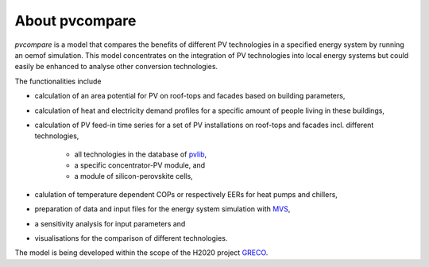 
.. _about:

About pvcompare
~~~~~~~~~~~~~~~
*pvcompare* is a model that compares the benefits of different PV technologies in a specified energy system by running
an oemof simulation. This model concentrates on the integration of PV technologies into local energy systems but could
easily be enhanced to analyse other conversion technologies.

The functionalities include

* calculation of an area potential for PV on roof-tops and facades based on building parameters,
* calculation of heat and electricity demand profiles for a specific amount of people living in these buildings,
* calculation of PV feed-in time series for a set of PV installations on roof-tops and facades incl. different technologies,

    * all technologies in the database of `pvlib <https://pvlib-python.readthedocs.io/en/stable/index.html>`_,
    * a specific concentrator-PV module, and
    * a module of silicon-perovskite cells,

* calulation of temperature dependent COPs or respectively EERs for heat pumps and chillers,
* preparation of data and input files for the energy system simulation with `MVS <https://github.com/rl-institut/multi-vector-simulator>`_,
* a sensitivity analysis for input parameters and
* visualisations for the comparison of different technologies.

The model is being developed within the scope of the H2020 project `GRECO <https://www.greco-project.eu/>`_.
